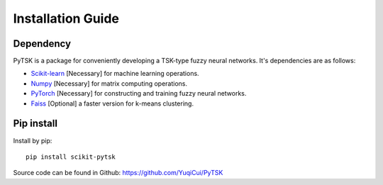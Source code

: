 Installation Guide
=================================

Dependency
###########

PyTSK is a package for conveniently developing a TSK-type fuzzy neural networks.
It's dependencies are as follows:

* `Scikit-learn <https://scikit-learn.org/>`_ [Necessary] for machine learning operations.
* `Numpy <https://numpy.org/>`_ [Necessary] for matrix computing operations.
* `PyTorch <https://pytorch.org>`_ [Necessary] for constructing and training fuzzy neural networks.
* `Faiss <https://github.com/facebookresearch/faiss>`_ [Optional] a faster version for k-means clustering.

Pip install
############
Install by pip::

    pip install scikit-pytsk


Source code can be found in Github: https://github.com/YuqiCui/PyTSK
